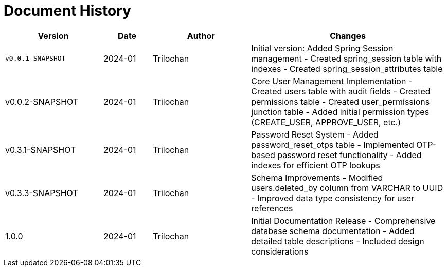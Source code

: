 = Document History

[cols="2,1,2,4",options="header"]
|===
|Version |Date |Author |Changes
|`v0.0.1-SNAPSHOT` |2024-01 |Trilochan |Initial version: Added Spring Session management
- Created spring_session table with indexes
- Created spring_session_attributes table

|v0.0.2-SNAPSHOT |2024-01 |Trilochan |Core User Management Implementation
- Created users table with audit fields
- Created permissions table
- Created user_permissions junction table
- Added initial permission types (CREATE_USER, APPROVE_USER, etc.)

|v0.3.1-SNAPSHOT |2024-01 |Trilochan |Password Reset System
- Added password_reset_otps table
- Implemented OTP-based password reset functionality
- Added indexes for efficient OTP lookups

|v0.3.3-SNAPSHOT |2024-01 |Trilochan |Schema Improvements
- Modified users.deleted_by column from VARCHAR to UUID
- Improved data type consistency for user references

|1.0.0 |2024-01 |Trilochan |Initial Documentation Release
- Comprehensive database schema documentation
- Added detailed table descriptions
- Included design considerations
|===
